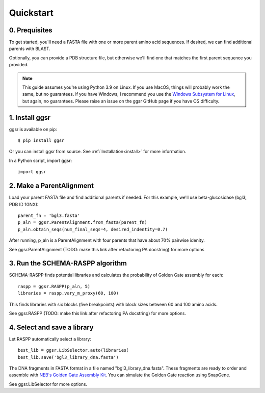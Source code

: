 
.. _quickstart:

**********
Quickstart
**********

0. Prequisites
--------------

To get started, you'll need a FASTA file with one or more parent amino acid sequences. If desired, we can find additional parents with BLAST.

Optionally, you can provide a PDB structure file, but otherwise we'll find one that matches the first parent sequence you provided.

.. note::

    This guide assumes you're using Python 3.9 on Linux. If you use MacOS, things will probably work the same, but no guarantees. If you have Windows, I recommend you use the `Windows Subsystem for Linux  <https://docs.microsoft.com/en-us/windows/wsl/install-win10>`_, but again, no guarantees. Please raise an issue on the ggsr GitHub page if you have OS difficulty.
   

1. Install ggsr
---------------

ggsr is available on pip::

    $ pip install ggsr

Or you can install ggsr from source. See :ref:`Installation<install>` for more information.

In a Python script, import ggsr::

    import ggsr


2. Make a ParentAlignment
-------------------------

Load your parent FASTA file and find additional parents if needed. For this example, we'll use beta-glucosidase (bgl3, PDB ID 1GNX)::

    parent_fn = 'bgl3.fasta'
    p_aln = ggsr.ParentAlignment.from_fasta(parent_fn)
    p_aln.obtain_seqs(num_final_seqs=4, desired_indentity=0.7)

After running, p_aln is a ParentAlignment with four parents that have about 70% pairwise idenity.

See ggsr.ParentAlignment (TODO: make this link after refactoring PA docstring) for more options.


3. Run the SCHEMA-RASPP algorithm
---------------------------------

SCHEMA-RASPP finds potential libraries and calculates the probability of Golden Gate assembly for each::

    raspp = ggsr.RASPP(p_aln, 5)
    libraries = raspp.vary_m_proxy(60, 100)

This finds libraries with six blocks (five breakpoints) with block sizes between 60 and 100 amino acids.

See ggsr.RASPP (TODO: make this link after refactoring PA docstring) for more options.


4. Select and save a library
----------------------------

Let RASPP automatically select a library::

    best_lib = ggsr.LibSelector.auto(libraries)
    best_lib.save('bgl3_library_dna.fasta')

The DNA fragments in FASTA format in a file named "bgl3_library_dna.fasta". These fragments are ready to order and assemble with `NEB's Golden Gate Assembly Kit <https://www.neb.com/products/e1601-neb-golden-gate-assembly-mix>`_. You can simulate the Golden Gate reaction using SnapGene.

See ggsr.LibSelector for more options.

